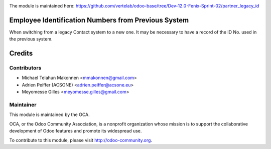 .. image:: https://img.shields.io/badge/licence-AGPL--3-blue.svg
    :alt: License: AGPL-3

The module is maintained here: https://github.com/vertelab/odoo-base/tree/Dev-12.0-Fenix-Sprint-02/partner_legacy_id

Employee Identification Numbers from Previous System
====================================================

When switching from a legacy Contact system to a new one. It may be necessary
to have a record of the ID No. used in the previous system.

Credits
=======

Contributors
------------

* Michael Telahun Makonnen <mmakonnen@gmail.com>
* Adrien Peiffer (ACSONE) <adrien.peiffer@acsone.eu>
* Meyomesse Gilles <meyomesse.gilles@gmail.com>

Maintainer
----------

.. image:: http://odoo-community.org/logo.png
   :alt: Odoo Community Association
   :target: http://odoo-community.org

This module is maintained by the OCA.

OCA, or the Odoo Community Association, is a nonprofit organization whose mission is to support the collaborative development of Odoo features and promote its widespread use.

To contribute to this module, please visit http://odoo-community.org.
